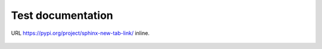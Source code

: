 ==================
Test documentation
==================

URL https://pypi.org/project/sphinx-new-tab-link/ inline.

.. image:: _static/pyconjp2019.jpg
    :target: https://www.flickr.com/photos/pyconjp/48743997848/in/album-72157710870622516/

.. figure:: _static/breakfast.jpg
    :target: https://www.flickr.com/photos/pyconjp/48818171768/in/album-72157710870622516/
